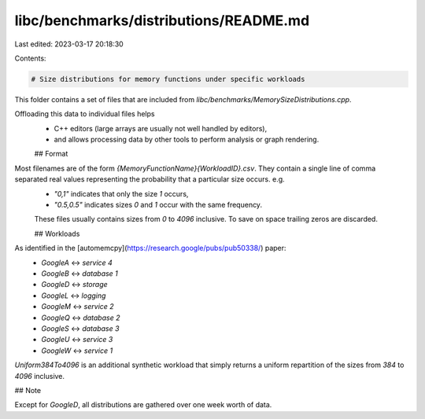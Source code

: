 libc/benchmarks/distributions/README.md
=======================================

Last edited: 2023-03-17 20:18:30

Contents:

.. code-block:: md

    # Size distributions for memory functions under specific workloads

This folder contains a set of files that are included from `libc/benchmarks/MemorySizeDistributions.cpp`.

Offloading this data to individual files helps
 - C++ editors (large arrays are usually not well handled by editors),
 - and allows processing data by other tools to perform analysis or graph rendering.

 ## Format

Most filenames are of the form `{MemoryFunctionName}{WorkloadID}.csv`. They contain a single line of comma separated real values representing the probability that a particular size occurs. e.g.
 - `"0,1"` indicates that only the size `1` occurs,
 - `"0.5,0.5"` indicates sizes `0` and `1` occur with the same frequency.

 These files usually contains sizes from `0` to `4096` inclusive. To save on space trailing zeros are discarded.

 ## Workloads

As identified in the [automemcpy](https://research.google/pubs/pub50338/) paper:
  - `GoogleA` <-> `service 4`
  - `GoogleB` <-> `database 1`
  - `GoogleD` <-> `storage`
  - `GoogleL` <-> `logging`
  - `GoogleM` <-> `service 2`
  - `GoogleQ` <-> `database 2`
  - `GoogleS` <-> `database 3`
  - `GoogleU` <-> `service 3`
  - `GoogleW` <-> `service 1`

`Uniform384To4096` is an additional synthetic workload that simply returns a uniform repartition of the sizes from `384` to `4096` inclusive.

## Note

Except for `GoogleD`, all distributions are gathered over one week worth of data.

